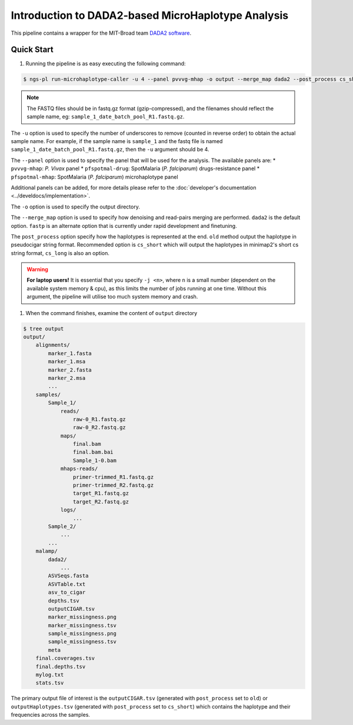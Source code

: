 

Introduction to DADA2-based MicroHaplotype Analysis
=====================================================

This pipeline contains a wrapper for the MIT-Broad team `DADA2 software <https://github.com/broadinstitute/malaria-amplicon-pipeline>`_.


Quick Start 
------------

#. Running the pipeline is as easy executing the following command:

.. code-block:: console

    $ ngs-pl run-microhaplotype-caller -u 4 --panel pvvvg-mhap -o output --merge_map dada2 --post_process cs_short path_to_fastq/*.fastq.gz

.. note::
    The FASTQ files should be in fastq.gz format (gzip-compressed), and the
    filenames should reflect the sample name, eg: ``sample_1_date_batch_pool_R1.fastq.gz``.

The ``-u`` option is used to specify the number of underscores to remove (counted in reverse order) to obtain the actual sample name.
For example, if the sample name is ``sample_1`` and the fastq file is named ``sample_1_date_batch_pool_R1.fastq.gz``, then the ``-u`` argument should be 4.

The ``--panel`` option is used to specify the panel that will be used for the analysis.
The available panels are:
* ``pvvvg-mhap``: *P. Vivax* panel
* ``pfspotmal-drug``: SpotMalaria (*P. falciparum*) drugs-resistance panel
* ``pfspotmal-mhap``: SpotMalaria (*P. falciparum*) microhaplotype panel

Additional panels can be added, for more details please refer to the :doc:`developer's documentation <../develdocs/implementation>`.

The ``-o`` option is used to specify the output directory. 

The ``--merge_map`` option is used to specify how denoising and read-pairs merging are performed. ``dada2`` is the default option. ``fastp`` is an alternate option that is currently under rapid development and finetuning.

The ``post_process`` option specify how the haplotypes is represented at the end. ``old`` method output the haplotype in pseudocigar string format. Recommended option is ``cs_short`` which will output the haplotypes in minimap2's short cs string format, ``cs_long`` is also an option. 

.. warning::

    **For laptop users!**    
    It is essential that you specify ``-j <n>``, where ``n`` is a small number (dependent on the available system memory & cpu), as this limits the number of jobs running at one time. Without this argument, 
    the pipeline will utilise too much system memory and crash.


#. When the command finishes, examine the content of ``output`` directory

.. code-block:: console
    
    $ tree output
    output/
        alignments/
            marker_1.fasta
            marker_1.msa
            marker_2.fasta
            marker_2.msa
            ...
        samples/
            Sample_1/
                reads/
                    raw-0_R1.fastq.gz
                    raw-0_R2.fastq.gz
                maps/
                    final.bam
                    final.bam.bai
                    Sample_1-0.bam
                mhaps-reads/
                    primer-trimmed_R1.fastq.gz
                    primer-trimmed_R2.fastq.gz
                    target_R1.fastq.gz
                    target_R2.fastq.gz
                logs/
                    ...
            Sample_2/
                ...
            ...
        malamp/
            dada2/
                ...
            ASVSeqs.fasta
            ASVTable.txt
            asv_to_cigar
            depths.tsv
            outputCIGAR.tsv
            marker_missingness.png
            marker_missingness.tsv
            sample_missingness.png
            sample_missingness.tsv
            meta
        final.coverages.tsv
        final.depths.tsv
        mylog.txt
        stats.tsv


The primary output file of interest is the ``outputCIGAR.tsv`` (generated with ``post_process`` set to ``old``) or ``outputHaplotypes.tsv`` (generated with ``post_process`` set to ``cs_short``) which contains the haplotype and their frequencies across the samples.
